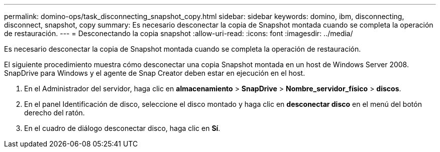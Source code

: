 ---
permalink: domino-ops/task_disconnecting_snapshot_copy.html 
sidebar: sidebar 
keywords: domino, ibm, disconnecting, disconnect, snapshot, copy 
summary: Es necesario desconectar la copia de Snapshot montada cuando se completa la operación de restauración. 
---
= Desconectando la copia snapshot
:allow-uri-read: 
:icons: font
:imagesdir: ../media/


[role="lead"]
Es necesario desconectar la copia de Snapshot montada cuando se completa la operación de restauración.

El siguiente procedimiento muestra cómo desconectar una copia Snapshot montada en un host de Windows Server 2008. SnapDrive para Windows y el agente de Snap Creator deben estar en ejecución en el host.

. En el Administrador del servidor, haga clic en *almacenamiento* > *SnapDrive* > *Nombre_servidor_físico* > *discos*.
. En el panel Identificación de disco, seleccione el disco montado y haga clic en *desconectar disco* en el menú del botón derecho del ratón.
. En el cuadro de diálogo desconectar disco, haga clic en *Sí*.


